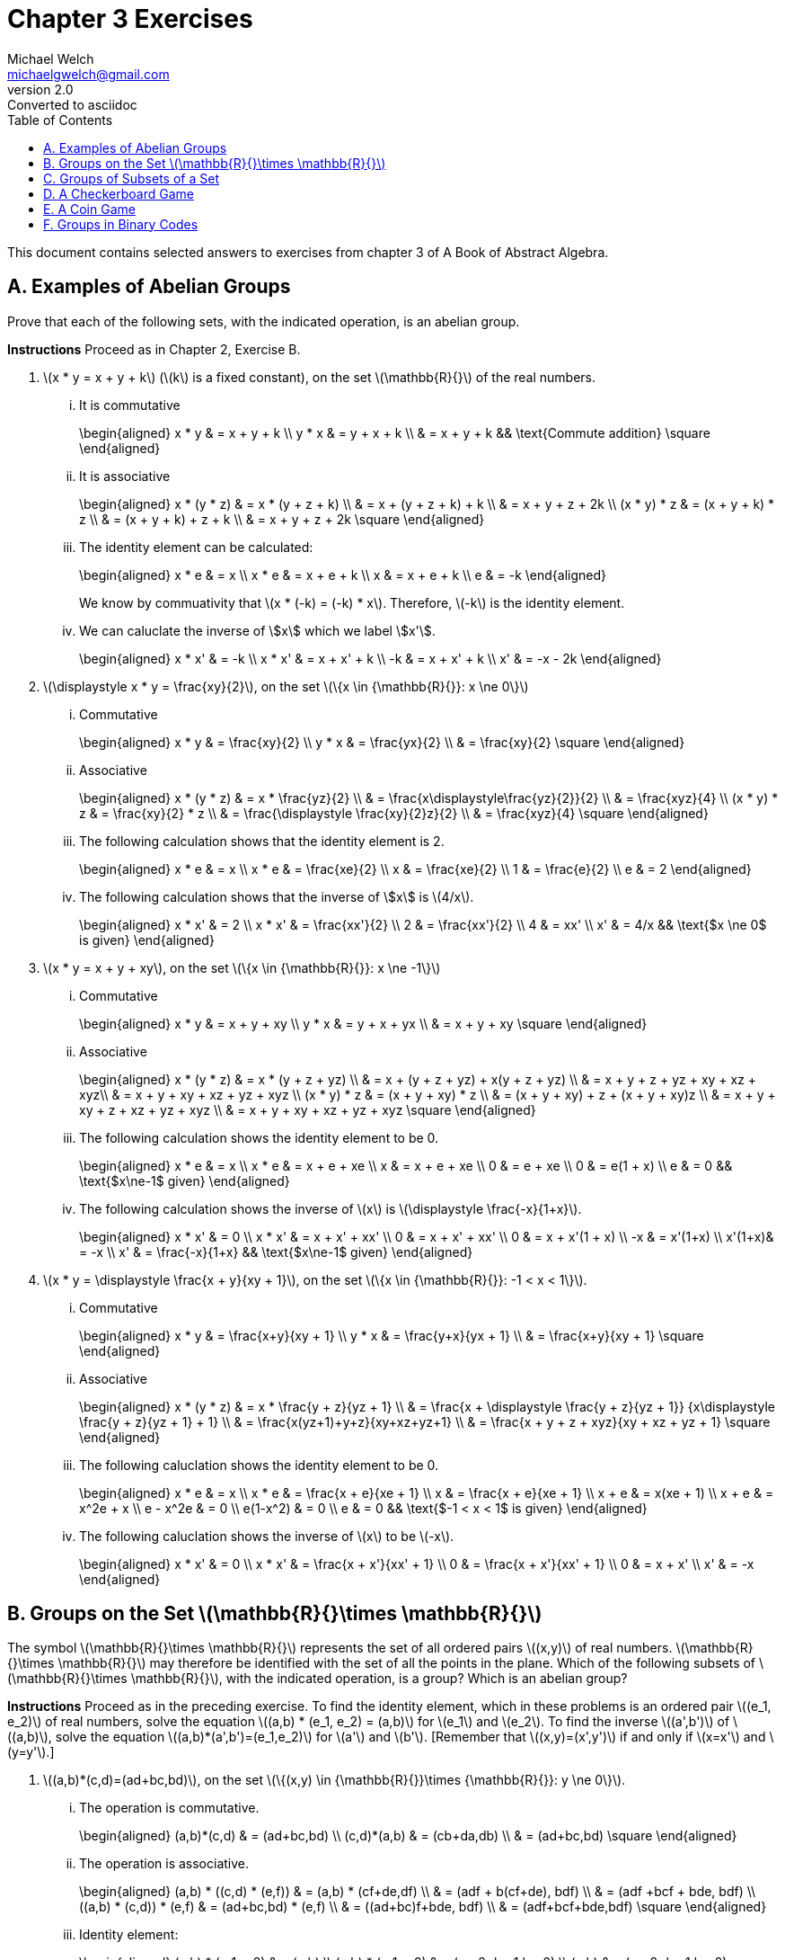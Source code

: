 = Chapter 3 Exercises
Michael Welch <michaelgwelch@gmail.com>
v2.0 : Converted to asciidoc
:toc: left
:stem:

This document contains selected answers to exercises from chapter 3 of A
Book of Abstract Algebra.

== A.  Examples of Abelian Groups

Prove that each of the following sets, with the indicated operation, is
an abelian group.

*Instructions* Proceed as in Chapter 2, Exercise B.

.  latexmath:[x * y = x + y + k] (latexmath:[k] is a fixed constant), on the set
latexmath:[\mathbb{R}{}] of the real numbers.
+
["lowerroman"]
.. It is commutative
+
++++
\begin{aligned}
           x * y & = x + y + k \\
           y * x & = y + x + k \\
             & = x + y + k && \text{Commute addition} \square
\end{aligned}
++++
+

.. It is associative
+
++++
\begin{aligned}
           x * (y * z) & = x * (y + z + k) \\
               & = x + (y + z + k) + k \\
               & = x + y + z + 2k \\
           (x * y) * z & = (x + y + k) * z \\
               & = (x + y + k) + z + k \\
               & = x + y + z + 2k \square
\end{aligned}
++++
+

..  The identity element can be calculated: 
+
++++
\begin{aligned}
        x * e & = x         \\
        x * e & = x + e + k \\
        x & = x + e + k \\
        e & = -k
\end{aligned}
++++
+
We know by commuativity that latexmath:[x * (-k) = (-k) * x].
Therefore, latexmath:[-k] is the identity element. 
+

..  We can caluclate the inverse of \$x\$ which we label \$x'\$. 
+
++++
\begin{aligned}
        x * x' & = -k          \\
        x * x' & = x + x' + k  \\
           -k  & = x + x' + k  \\
        x' & = -x - 2k
\end{aligned}
++++
+

.  latexmath:[\displaystyle x * y = \frac{xy}{2}], on the set
latexmath:[\{x \in {\mathbb{R}{}}: x \ne 0\}]
+

["lowerroman"]
..  Commutative 
+
++++
\begin{aligned}
          x * y & = \frac{xy}{2}         \\
          y * x & = \frac{yx}{2}         \\
            & = \frac{xy}{2} \square
\end{aligned}
++++
+

..  Associative
+
++++
\begin{aligned}
          x * (y * z) & = x * \frac{yz}{2}   \\
                  & = \frac{x\displaystyle\frac{yz}{2}}{2} \\
                  & = \frac{xyz}{4} \\
          (x * y) * z & = \frac{xy}{2} * z \\
                  & = \frac{\displaystyle \frac{xy}{2}z}{2} \\
                  & = \frac{xyz}{4} \square
\end{aligned}
++++
+
..  The following calculation shows that the identity element is 2.
+
++++
\begin{aligned}
           x * e & = x              \\
           x * e & = \frac{xe}{2}   \\
           x & = \frac{xe}{2}   \\
           1 & = \frac{e}{2}    \\
           e & = 2
\end{aligned}
++++
+

..  The following calculation shows that the inverse of \$x\$
is latexmath:[4/x].
+
++++
\begin{aligned}
           x * x' & = 2             \\
           x * x' & = \frac{xx'}{2} \\
           2  & = \frac{xx'}{2} \\
           4  & = xx'           \\
           x' & = 4/x    && \text{$x \ne 0$ is given}
\end{aligned}
++++
+

.  latexmath:[x * y = x + y + xy], on the set
latexmath:[\{x \in {\mathbb{R}{}}: x \ne -1\}]
+

["lowerroman"]
..  Commutative 
+
++++
\begin{aligned}
          x * y & = x + y + xy \\
          y * x & = y + x + yx \\
            & = x + y + xy \square
\end{aligned}
++++
+

..  Associative 
+
++++
\begin{aligned}
          x * (y * z) & = x * (y + z + yz) \\
                  & = x + (y + z + yz) + x(y + z + yz) \\
                  & = x + y + z + yz + xy + xz + xyz\\
                  & = x + y + xy + xz + yz + xyz \\
          (x * y) * z & = (x + y + xy) * z \\
                  & = (x + y + xy) + z + (x + y + xy)z \\
                  & = x + y + xy + z + xz + yz + xyz \\
                  & = x + y + xy + xz + yz + xyz \square
\end{aligned}
++++
+

..  The following calculation shows the identity element to be 0.
+
++++
\begin{aligned}
           x * e & = x           \\
           x * e & = x + e + xe  \\
           x & = x + e + xe  \\
           0 & =     e + xe  \\
           0 & =   e(1 + x)  \\
           e & = 0 && \text{$x\ne-1$ given}
\end{aligned}
++++
+

..  The following calculation shows the inverse of latexmath:[x] is
latexmath:[\displaystyle \frac{-x}{1+x}].
+
++++
\begin{aligned}
           x * x' & = 0            \\
           x * x' & = x + x' + xx' \\
            0 & = x + x' + xx' \\
            0 & = x + x'(1 + x) \\
           -x & = x'(1+x) \\
           x'(1+x)& = -x \\
           x' & = \frac{-x}{1+x} && \text{$x\ne-1$ given}
\end{aligned}
++++
+

.  latexmath:[x * y = \displaystyle \frac{x + y}{xy + 1}], on the set
latexmath:[\{x \in {\mathbb{R}{}}: -1 < x < 1\}].
+

["lowerroman"]
.. Commutative
+
++++
\begin{aligned}
          x * y & = \frac{x+y}{xy + 1} \\
          y * x & = \frac{y+x}{yx + 1} \\
            & = \frac{x+y}{xy + 1} \square
\end{aligned}
++++
+

.. Associative
+
++++
\begin{aligned}
          x * (y * z) & = x * \frac{y + z}{yz + 1} \\
                  & = \frac{x + \displaystyle \frac{y + z}{yz + 1}}
                  {x\displaystyle \frac{y + z}{yz + 1} + 1} \\
                  & = \frac{x(yz+1)+y+z}{xy+xz+yz+1} \\
                  & = \frac{x + y + z + xyz}{xy + xz + yz + 1}
                  \square
\end{aligned}
++++
+

..  The following caluclation shows the identity element to be 0.
+
++++
\begin{aligned}
           x * e & = x \\
           x * e & = \frac{x + e}{xe + 1} \\
           x & = \frac{x + e}{xe + 1} \\
           x + e & = x(xe + 1) \\
           x + e & = x^2e + x \\
           e - x^2e & = 0  \\
           e(1-x^2) & = 0    \\
           e & = 0  && \text{$-1 < x < 1$ is given}
\end{aligned}
++++
+

..  The following caluclation shows the inverse of latexmath:[x] to be
latexmath:[-x]. 
+
++++
\begin{aligned}
           x * x' & = 0                      \\
           x * x' & = \frac{x + x'}{xx' + 1} \\
           0  & = \frac{x + x'}{xx' + 1} \\
           0  & = x + x' \\
           x' & = -x
        \end{aligned}
++++


== B.  Groups on the Set latexmath:[\mathbb{R}{}\times \mathbb{R}{}]

The symbol latexmath:[\mathbb{R}{}\times \mathbb{R}{}] represents the set of all ordered pairs latexmath:[(x,y)] of real numbers.
latexmath:[\mathbb{R}{}\times \mathbb{R}{}] may therefore be identified with the set of all the points in the plane.
Which of the following subsets of latexmath:[\mathbb{R}{}\times \mathbb{R}{}], with the indicated operation, is a group? Which is an abelian group?

*Instructions* Proceed as in the preceding exercise.
To find the identity element, which in these problems is an ordered pair latexmath:[(e_1, e_2)] of real numbers, solve the equation
latexmath:[(a,b) * (e_1, e_2) = (a,b)] for latexmath:[e_1] and latexmath:[e_2].
To find the inverse latexmath:[(a',b')] of latexmath:[(a,b)], solve the equation latexmath:[(a,b)*(a',b')=(e_1,e_2)] for latexmath:[a'] and latexmath:[b'].
[Remember that latexmath:[(x,y)=(x',y')] if and only
if latexmath:[x=x'] and latexmath:[y=y'].]

.  latexmath:[(a,b)*(c,d)=(ad+bc,bd)], on the set
latexmath:[\{(x,y) \in {\mathbb{R}{}}\times {\mathbb{R}{}}: y \ne 0\}].
+

["lowerroman"]
..  The operation is commutative.
+
++++
\begin{aligned}
          (a,b)*(c,d) & = (ad+bc,bd) \\
          (c,d)*(a,b) & = (cb+da,db) \\
                  & = (ad+bc,bd) \square
\end{aligned}
++++
+

..  The operation is associative.
+
++++
\begin{aligned}
          (a,b) * ((c,d) * (e,f)) & = (a,b) * (cf+de,df)  \\
                      & = (adf + b(cf+de), bdf) \\
                      & = (adf +bcf + bde, bdf) \\
          ((a,b) * (c,d)) * (e,f) & = (ad+bc,bd) * (e,f)    \\
                      & = ((ad+bc)f+bde, bdf)   \\
                      & = (adf+bcf+bde,bdf) \square
\end{aligned}
++++
+
..  Identity element:
+
++++
\begin{aligned}
           (a,b) * (e_1,e_2) & = (a,b)            \\
           (a,b) * (e_1,e_2) & = (ae_2+be_1,be_2) \\
               (a,b)     & = (ae_2+be_1,be_2) 
\end{aligned}
++++
+
This implies that latexmath:[a=ae_2+be_1] and latexmath:[b=be_2]. So
latexmath:[e_2=1] and latexmath:[e_1=0]. So the identity element is
latexmath:[(0,1)].
+
..  Inverse:
+
++++
\begin{aligned}
           (a,b) * (a',b') & = (0,1) \\
           (a,b) * (a',b') & = (ab'+ba',bb') \\
         (ab'+ba',bb') & = (0,1) \\
\end{aligned}
++++
+
This implies latexmath:[ab'+ba'=0] and latexmath:[bb'=1]. So
latexmath:[b'=1/b]. Let’s solve for latexmath:[a]:
+
++++
\begin{aligned}
           ab'+ba' & = 0         \\
           a(1/b) + ba' & = 0    \\
            ba' & = -1(a/b)  \\
            a' & = -a/b^2
\end{aligned}
++++
+
So latexmath:[(a',b') = (-a/b^2,1/b)].

== C.  Groups of Subsets of a Set

If latexmath:[A] and latexmath:[B] are any two sets, their
_symmetric difference_ is the set latexmath:[A \ominus B] defined as
follows:

++++
\begin{gathered} 
    A \ominus B = (A-B) \cup (B-A) 
\end{gathered}
++++

Note: latexmath:[A - B] represents the set obtained by removing from
latexmath:[A] all the elements which are in latexmath:[B].

.The shaded area is latexmath:[A \ominus B]
image::img/symdiff.pdf[align="center"]

It is perfectly clear that latexmath:[A \ominus B = B \ominus A];
hence this operation is commutative. It is also associative, as the
accompanying pictorial representation suggests: Let the union of
latexmath:[A], latexmath:[B], and latexmath:[C] be divided into
seven regions as illustrated.

image::img/symdiff3.pdf[align="center"]

++++
\begin{gathered}
      A \ominus B \text{ consists of the regions 1, 4, 3, and 6.} \\
      B \ominus C \text{ consists of the regions 2, 3, 4, and 7.} \\
      A \ominus (B \ominus C) \text{ consists of the regions 1, 3, 5, and 7.}
      \\
      (A \ominus B) \ominus C \text{ consists of the regions 1, 3, 5, and 7.} 
   \end{gathered}
++++

Thus, latexmath:[A \ominus (B \ominus C) = (A \ominus B) \ominus C].

If latexmath:[D] is a set, then the _power set_ of latexmath:[D] is
the set latexmath:[P_D] of all the subsets of latexmath:[D]. That
is,

\begin{gathered}
    P_D = \{ A : A \subseteq D \}
\end{gathered}

The operation latexmath:[\ominus] is to be regarded as an operation on
latexmath:[P_D].

.  Prove that there is an identity element with respect to the
operation latexmath:[\ominus].
+
The identity element of latexmath:[\ominus] is
latexmath:[\emptyset]. 
+
++++
\begin{aligned}
      A \ominus \emptyset & = (A - \emptyset) \cup (\emptyset - A) \\
                          & = A \cup \emptyset \\
              & = A
\end{aligned}
++++
+
By inspection, it’s obvious that
latexmath:[\ominus] is commutative. Therefore, latexmath:[\emptyset]
is the identity element.
+

.  Prove every subset latexmath:[A] of latexmath:[D] has an inverse
with respect to latexmath:[\ominus], thus showing
latexmath:[\langle P_D,\ominus \rangle] is a group!
+
The inverse of latexmath:[A] is latexmath:[A].
+
++++
\begin{aligned}
         A \ominus A & = (A - A) \cup (A - A) \\
                 & = \emptyset \cup \emptyset \\
             & = \emptyset
\end{aligned}
++++
+

.  Let latexmath:[D] be the three-element set
latexmath:[D = \{a,b,c\}]. List the elements of latexmath:[P_D].
(For example, one element is latexmath:[\{a\}], another is
latexmath:[\{a,b\}] and so on. Do not forget the empty set and the
whole set latexmath:[D].) Then write the operation table for
latexmath:[\langle P_D,\ominus \rangle].
+
++++
\begin{gathered}
    P_D = \{ \emptyset, \{a\}, \{b\}, \{c\}, \{a,b\}, \{b,c\}, 
                  \{a,c\}, \{a,b,c\} \}
\end{gathered}
++++
+
++++
\begin{array}{c|cccccccc}
      \ominus & \emptyset & \{a\} & \{b\} & \{c\} & \{a,b\} & 
          \{b,c\} & \{a,c\} & \{a,b,c\}  \\ \hline
      \emptyset & \emptyset & \emptyset & \emptyset & \emptyset 
                  & \emptyset & \emptyset & \emptyset & \emptyset\\
      \{a\} & \emptyset & \emptyset & \{a,b\} & \{a,c\} & \{b\} &
         \{a,b,c\} & \{c\} & \{b,c\}\\
      \{b\} & \emptyset & \{a,b\} & \emptyset & \{b,c\} & \{a\} &
         \{c\} & \{a,b,c\} & \{a,c\} \\
      \{c\} & \emptyset & \{a,c\} & \{b,c\} & \emptyset 
         & \{a,b,c\} & \{b\} & \{a\} & \{a,b\} \\
      \{a,b\} & \emptyset & \{b\} & \{a\} & \{a,b,c\} & \emptyset 
         & \{a,c\} & \{b,c\} & \{c\} \\
      \{a,c\} & \emptyset & \{c\} & \{a,b,c\} & \{a\} & \{b,c\} 
         & \{a,b\} & \emptyset & \{b\}\\
      \{b,c\} & \emptyset & \{a,b,c\} & \{c\} & \{b\} & \{a,c\}
         & \emptyset & \{a,b\} & \{a\} \\
      \{a,b,c\} & \emptyset & \{b,c\} & \{a,c\} & \{a,b\} & \{c\} 
         & \{a\} & \{b\} & \emptyset\\
\end{array}
++++


== D.  A Checkerboard Game


image::img/checker.pdf[image,align="center"]

Our checkerboard has only four squares, numbered 1, 2, 3, and 4. There
is a single checker on the board, and it has four possible moves:

V::  Move vertically; that is, move from 1 to 3, or from 3 to 1, or from
2 to 4, or from 4 to 2.
H::  Move horizontally; that is, move from 1 to 2 or vice versa, or from
3 to 4 or vice versa.
D::  Move diagonally; that is, move from 2 to 3 or vice versa, or move
from 1 to 4 or vice versa.
I::  Stay put.

We may consider an operation on the set of these four moves, which
consists of performing moves successively. For example, if we move
horizontally and then vertically, we end up with the same result as if
we had moved diagonally:

++++
\begin{gathered}
      H * V = D
\end{gathered}
++++


If we perform two horizontal moves in succession, we end up where we
started: latexmath:[H*H=I]. And so on. If latexmath:[G=\{V,D,H,I\}],
and latexmath:[*] is the operation we have just described, write the
table of latexmath:[G].

[cols="^,^,^,^,^",options="header",]
|=======================================================================
|latexmath:[*] |latexmath:[I] |latexmath:[V] |latexmath:[H]
|latexmath:[D]
|latexmath:[I] |latexmath:[I] |latexmath:[V] |latexmath:[H]
|latexmath:[D]

|latexmath:[V] |latexmath:[V] |latexmath:[I] |latexmath:[D]
|latexmath:[H]

|latexmath:[H] |latexmath:[H] |latexmath:[D] |latexmath:[I]
|latexmath:[V]

|latexmath:[D] |latexmath:[D] |latexmath:[H] |latexmath:[V]
|latexmath:[I]
|=======================================================================

Granting associativity, explain why latexmath:[\langle G,* \rangle] is
a group.

_Explanation_ latexmath:[\langle G,* \rangle] is a group because it
has an identity element, latexmath:[I], and has an inverse for each
element. We can see that for every element latexmath:[M \in G],
latexmath:[M * I = I * M = M]. Also, for every element latexmath:[M]
we have an inverse latexmath:[M^{-1} = M].

== E.  A Coin Game

image::img/coingame.pdf[image,align="center"]

Imagine two coins on a table, at positions latexmath:[A] and
latexmath:[B]. In this game there are eight possible moves:

[cols=">1,<5,>1,<5",]
|=======================================================================
|latexmath:[M_1]: |Flip over the coin at latexmath:[A]. 
|latexmath:[M_5]: |Flip coin at latexmath:[A]; then switch.

|latexmath:[M_2]: |Flip over the coin at latexmath:[B]. 
|latexmath:[M_6]: |Flip coin at latexmath:[B]; then switch.

|latexmath:[M_3]: |Flip over both coins. |latexmath:[M_7]:
|Flip both coins; then switch.

|latexmath:[M_4]: |Switch the coins. |latexmath:[I]: |Do not
change anything.
|=======================================================================

We may consider an operation on the set
latexmath:[\{I, M_1,\ldots,M_7\}], which consists of performing any
two moves in succession. For example, if we switch coins, then flip over
the coin at latexmath:[A], this is the same as first flipping over the
coin at latexmath:[B] then switching:

++++
\begin{gathered}
M_4 * M_1 = M_2 * M_4 = M_6
\end{gathered}
++++

If latexmath:[G = \{I,M_1,\ldots,M_7\}] and latexmath:[*] is the
operation we have just described, write the table of
latexmath:[\langle G,* \rangle].

[cols="^,^,^,^,^,^,^,^,^",options="header",]
|=======================================================================
|latexmath:[*] |latexmath:[I] |latexmath:[M_1] |latexmath:[M_2]
|latexmath:[M_3] |latexmath:[M_4] |latexmath:[M_5]
|latexmath:[M_6] |latexmath:[M_7]
|latexmath:[I] |latexmath:[I] |latexmath:[M_1] |latexmath:[M_2]
|latexmath:[M_3] |latexmath:[M_4] |latexmath:[M_5]
|latexmath:[M_6] |latexmath:[M_7]

|latexmath:[M_1] |latexmath:[M_1] |latexmath:[I]
|latexmath:[M_3] |latexmath:[M_2] |latexmath:[M_5]
|latexmath:[M_4] |latexmath:[M_7] |latexmath:[M_6]

|latexmath:[M_2] |latexmath:[M_2] |latexmath:[M_3]
|latexmath:[I] |latexmath:[M_1] |latexmath:[M_6]
|latexmath:[M_7] |latexmath:[M_4] |latexmath:[M_5]

|latexmath:[M_3] |latexmath:[M_3] |latexmath:[M_2]
|latexmath:[M_1] |latexmath:[I] |latexmath:[M_7]
|latexmath:[M_6] |latexmath:[M_5] |latexmath:[M_4]

|latexmath:[M_4] |latexmath:[M_4] |latexmath:[M_6]
|latexmath:[M_5] |latexmath:[M_7] |latexmath:[I]
|latexmath:[M_2] |latexmath:[M_1] |latexmath:[M_3]

|latexmath:[M_5] |latexmath:[M_5] |latexmath:[M_7]
|latexmath:[M_4] |latexmath:[M_6] |latexmath:[M_1]
|latexmath:[M_3] |latexmath:[I] |latexmath:[M_2]

|latexmath:[M_6] |latexmath:[M_6] |latexmath:[M_4]
|latexmath:[M_7] |latexmath:[M_5] |latexmath:[M_2]
|latexmath:[I] |latexmath:[M_3] |latexmath:[M_1]

|latexmath:[M_7] |latexmath:[M_7] |latexmath:[M_5]
|latexmath:[M_6] |latexmath:[M_4] |latexmath:[M_3]
|latexmath:[M_1] |latexmath:[M_2] |latexmath:[I]
|=======================================================================

Granting associativity, explain why latexmath:[\langle G,* \rangle] is
a group. Is it commutative? If not, show why not.

_Solution_ It is a group because latexmath:[I] is an identity element,
and we can see from the table that every element has an inverse.
However, the operation is not commutative. There are at least a dozen
counter-examples, here is but one:


++++
\begin{gathered}
M_1*M_7=M_6\ne M_5=M7*M1
\end{gathered}
++++


== F.  Groups in Binary Codes 

The most basic way of transmitting
information is to code it into strings of 0s and 1s, such as 0010111,
1010011, etc. Such strings are called _binary words_, and the number of
0s and 1s in any binary word is called its _length_. All information may
be coded in this fashion.

When information is transmitted, it is sometimes received incorrectly.
One of the most important purposes of coding theory is to find ways of
_detecting errors_, and _correcting_ errors of transimission.

If a word latexmath:[\mathbf{a}=a_1 a_2 \cdots a_n] is sent, but a
word latexmath:[\mathbf{b}=b_1 b_2 \cdots b_n] is received (where the
latexmath:[a_i] and latexmath:[b_i] are 0s or 1s), then the _error
pattern_ is the word latexmath:[\mathbf{e}=e_1 e_2 \cdots e_n] where

++++
\begin{gathered}
      e_i =
         \begin{cases}
        0, & \text{if $a_i = b_i$} \\
        1, & \text{if $1_i \ne b_i$}
     \end{cases}
\end{gathered}
++++

With this motivation, we define an operation of _adding_ words, as
follows: If latexmath:[\mathbf{a}] and latexmath:[\mathbf{b}] are
both of length latexmath:[1], we add them according to the rules

++++
\begin{aligned}
      0 + 0 &= 0   &   1 + 1 & = 0   &   0 + 1 & = 1   &   1 + 1 & = 0
\end{aligned}
++++

If latexmath:[\mathbf{a}] and latexmath:[\mathbf{b}] are both of
length _n_, we add them by _adding corresponding digits_. That is (let
us introduce commas for convenience), 

++++
\begin{gathered}
     (a_1,a_2,\ldots,a_n) + (b_1,b_2,\ldots,b_n) = (a_1+b_1, a_2+b_2,
     \ldots,a_n+b_n)
\end{gathered}
++++

Thus, the sum of latexmath:[\mathbf{a}] and latexmath:[\mathbf{b}]
is the error pattern latexmath:[\mathbf{e}].

For example,

[cols=">",]
|========
|0010110
|+0011010
|=0001100
|========

[cols=">",]
|=========
|10100111
|+11110111
|=01010000
|=========

The symbol latexmath:[\mathbb{B}^n] will designate the set of all the
binary words of length latexmath:[n]. We will prove that the operation
of word addition has the following properties on
latexmath:[\mathbb{B}^n]:
1.  It is commutative.
2.  It is associative.
3.  There is an identity element for word addition.
4.  Every word has an inverse under word addition.
+
First, we verify the commutative law for words of length 1:
latexmath:[\[\begin{gathered}
      0+1=1=1=1+1
   \end{gathered}\]]
+
*1* Show that latexmath:[(a_1,a_2,\ldots,a_n) + (b_1,b_2,\ldots,b_n)
   = (b_1,b_2,\ldots,b_n) + (a_1,a_2,\ldots,a_n)].
+
This is easy to show by using the commutativity property of words of
length 1. latexmath:[\[\begin{aligned}
              & {\mathrel{\phantom{=}}}(a_1,a_2,\ldots,a_n) + (b_1,b_2,\ldots,b_n) \\
          & = (a_1+b_1,a_2+b_2,\ldots,a_n+b_n) \\
          & = (b_1+a_1,b_2+a_2,\ldots,b_n+a_n) \\
          & = (b_1,b_2,\ldots,b_n) + (a_1,a_2,\ldots,a_n) \qedhere
      \end{aligned}\]]
+
*2* To verify the associative law, we first verify it for words of
length 1: latexmath:[\[\begin{gathered}
      1 + (1 + 1) = 1 + 0 = 1 = 0 + 1 = (1 + 1) + 1 \\
      1 + (1 + 0) = 1 + 1 = 0 = 0 + 0 = (1 + 1) + 0
   \end{gathered}\]]
+
Check the remaining six cases.
+
latexmath:[\[\begin{gathered}
     0 + (0 + 0) = 0 + 0 = 0 = 0 + 0 = (0 + 0) + 0 \\
     0 + (0 + 1) = 0 + 1 = 1 = 0 + 1 = (0 + 0) + 1 \\
     0 + (1 + 0) = 0 + 1 = 1 = 1 + 0 = (0 + 1) + 0 \\
     0 + (1 + 1) = 0 + 0 = 0 = 1 + 1 = (0 + 1) + 1 \\
         1 + (0 + 0) = 1 + 0 = 1 = 1 + 0 = (1 + 0) + 0 \\
     1 + (0 + 1) = 1 + 1 = 0 = 1 + 1 = (1 + 0) + 1 \qedhere
      \end{gathered}\]]
+
*3* Show that latexmath:[(a_1,\ldots,a_n)+[(b_1,\ldots,b_n)+
   (c_1,\ldots,c_n)]=[(a_1,\ldots,a_n)+(b_1,\ldots,b_n)]+(c_1,\ldots,c_n)].
+
latexmath:[\[\begin{aligned}
         & {\mathrel{\phantom{=}}}(a_1,\ldots,a_n)+[(b_1,\ldots,b_n)+(c_1,\ldots,c_n)] \\
     & = (a_1,\ldots,a_n)+[(b_1+c_1),\ldots,(b_n+c_n)] \\
     & = [a_1+(b_1+c_1),\ldots,a_n+(b_n+c_n)] \\
     & = [(a_1+b_1)+c_1,\ldots,(a_n+b_n)+c_n] \\
     & = [(a_1+b_1),\ldots,(a_n+b_n)]+(c_1,\ldots,c_n)\\
     & = [(a_1,\ldots,a_n)+(b_1,\ldots,b_n)]+(c_1,\ldots,c_n) \qedhere
      \end{aligned}\]]
+
*4* The identity element of latexmath:[\mathbb{B}^n], that is, the
identity element for adding words of length latexmath:[n], is:
latexmath:[{\ensuremath{\mathbf{z}}} = z_1 z_2 \cdots z_n] where
latexmath:[z_i = 0].
+
*5* The inverse, with respect to word addition, of any word
latexmath:[(a_1,\ldots,a_n)] is: itself.
+
*6* Show that latexmath:[a+b=a-b] [where latexmath:[a-b=a+(-b)]].
(Well, unfortunately latexmath:[(-b)] is not defined. I will assume it
means latexmath:[(-b_1,\ldots,-b_n)] where latexmath:[-0 = 0] and
latexmath:[-1 = -1].
+
First we show it to be true for words of length 1.
latexmath:[\[\begin{gathered}
         0 + 0 = 0 = 0 + (-0) = 0 - 0 \\
     0 + 1 = 1 = 0 + (-1) = 0 - 1 \\
     1 + 0 = 1 = 1 + (-0) = 1 - 0 \\
     1 + 1 = 0 = 1 + (-1) = 1 - 1 
      \end{gathered}\]]
+
Now we will show for words of length latexmath:[n].
latexmath:[\[\begin{aligned}
         & {\mathrel{\phantom{=}}}(a_1,\ldots, a_n) + (b_1,\ldots,b_n) \\
     & = (a_1+b_1,\ldots,a_n+b_n) \\
     & = (a_1-b_1,\ldots,a_n-b_n) \\
     & = (a_1,\ldots,a_n) + (-b_1,\ldots,-b_n) \\
     & = (a_1,\ldots,a_n) - (b_1,\ldots,b_n) \qedhere
      \end{aligned}\]]
+
*7* If latexmath:[a+b=c], show that latexmath:[a=b+c].
+
The proof is shown in figure [fig:f7proof].
+
latexmath:[\[\begin{aligned}
         a + b & = c \\
     a + (b + b) & = c + b \\
     a + z & = c + b \\
     a & = b + c \qed
      \end{aligned}\]]
G.  Theory of Coding: Maximum Likelihood Decoding See text pp. 34,35 for
introductory material.
+
Let latexmath:[C_1] contain the codewords listed in
table [tab:c1codewords].
+
.The codewords for latexmath:[C_1] of section G.
[cols="^,^,^",options="header",]
|=======================================================================
|latexmath:[\mathbf{c}] |latexmath:[c_1 + c_3]
|latexmath:[c_1 + c_2 + c_3]
|00000 |0 |0

|00111 |1 |1

|01001 |0 |1

|01110 |1 |0

|10011 |1 |1

|10100 |0 |0

|11010 |1 |0

|11101 |0 |1
|=======================================================================
+
\1. Verify that every codeword latexmath:[a_1 a_2 a_3 a_4 a_5] in
latexmath:[C_1] satisifies the following two parity-check equations:
latexmath:[a_4=a_1+a_3]; latexmath:[a_5=a_1+a_2+a_3].
+
This can be verified by inspecting table [tab:c1codewords] where the
values for the equations are shown for each codeword along with the
codeword.
+
\2. Let latexmath:[C_2] be the following code in
latexmath:[\mathbb{B}^6]. The first three positions are the
information positions, and every codeword
latexmath:[a_1 a_2 a_3 a_4 a_5 a_6] satisifies the parity-check
equations latexmath:[a_4 = a_2], latexmath:[a_5 = a_1 + a_2] and
latexmath:[a_6 = a_1 + a_2 + a_3].
a.  List the codewords of latexmath:[C_2].
+
SolutionThe codewords are as follows:
+
[cols="<",]
|======
|000000
|001001
|010111
|011110
|100011
|101010
|110100
|111101
|======
b.  Find the minimum distance of the code latexmath:[C_2].
+
SolutionThe minimum distance is 2.
+
\3. Design a code in latexmath:[\mathbb{B}^4] where the first two
positions are information positions. Give the parity-check equations,
list the codewords, and find the minimum distance.
+
SolutionMy code uses the equations latexmath:[a_3=a_2] and
latexmath:[a_4 = a_1 + a_2]. The code words are listed below. The
minimum distance is 2.
+
[cols="<",]
|====
|0000
|0111
|1001
|1110
|====
+
If latexmath:[\mathbf{a}] and latexmath:[\mathbf{b}] are any two
words, let
latexmath:[d({\ensuremath{\mathbf{a}}},{\ensuremath{\mathbf{b}}})]
denote the distance between latexmath:[\mathbf{a}] and
latexmath:[\mathbf{b}]. To _decode_ a received word
latexmath:[\mathbf{x}] (which may contain errors of transmission)
means to find the codeword closes to latexmath:[\mathbf{x}], that is,
the codeword latexmath:[\mathbf{a}] such that
latexmath:[d({\ensuremath{\mathbf{a}}},{\ensuremath{\mathbf{x}}})] is
a minimum. This is called _maximum-likelihood decoding_.
+
....
....
+
\4. Decode the following words in latexmath:[C_1]: 11111, 00101,
11000, 10011, 10001, and 10111.
+
SolutionThe decoded words are 11101, 00111, 11010, 10011, 10011, and
(10011 or 00111).
+
You may have noticed that the last two words in part 4 had ambigous
decodings [welch: I can’t find a second decoding for the second to last
codeword in part 4]: for example, 10111 may be decoded as either 10011
or 00111. This situation is clearly unsatisfactory. We shall see next
what conditions will ensure that every word can be decoded into only
_one_ possible codeword.
+
In the remaining exercises, let latexmath:[C] be a code in
latexmath:[\mathbb{B}^n], let latexmath:[m] denote the minimum
distance in latexmath:[C], and let latexmath:[\mathbf{a}] and
latexmath:[\mathbf{b}] denote codewords in latexmath:[C].
+
\5. Prove that it is possible to detect up to latexmath:[m-1] errors.
(That is, if there are errors of transmission in latexmath:[m-1] or
fewer positions of a codeword, it can always be determined that the
received word is incorrect.)
+
Let latexmath:[w] be the sent word and latexmath:[w'] be the
received word. Let latexmath:[n] be the number of errors in
latexmath:[w'] such that latexmath:[0 < n <= m - 1]. Assume that
latexmath:[w'] is not determined to be incorrect. This means that it
was accepted as a codeword. However, the distance between
latexmath:[w] and latexmath:[w'] is latexmath:[n] and
latexmath:[n < m]. Therefore, the minimum distance of latexmath:[C]
is latexmath:[n]. But this contradicts the definition of our code that
states that latexmath:[m] is the minimum distance. Therefore, our
assumption is proved incorect, and the word latexmath:[w'] will be
detected to have errors.
+
\6. By the _sphere of radius_ latexmath:[k] about a codeword
latexmath:[\mathbf{a}] we mean the set of all words in
latexmath:[\mathbb{B}^n] whose distance from latexmath:[\mathbf{a}]
is no greater than latexmath:[k]. This set is denoted by
latexmath:[S_k(\mathbf{a})]; hence
+
latexmath:[\[S_k(\mathbf{a}) = \{\mathbf{x} : d(\mathbf{a},\mathbf{x}) \le k \}\]]
+
If latexmath:[t=\frac{1}{2}(m-1)], prove that any two spheres of
radius latexmath:[t], say latexmath:[S_t(\mathbf{a})] and
latexmath:[S_t(\mathbf{b})], have no elements in common. [Hint: Assume
there is a word latexmath:[\mathbf{x}] such that
latexmath:[\mathbf{x} \in S_t(\mathbf{a})] and
latexmath:[\mathbf{x}\in S_t(
      \mathbf{b})]. Using the definitions of latexmath:[t] and
latexmath:[m], show that this is impossible.]
+
Assume there is a word latexmath:[\mathbf{x}] such that
latexmath:[\mathbf{x} \in
         S_t(\mathbf{a})] and
latexmath:[\mathbf{x}\in S_t( \mathbf{b})]. This means that we need to
flip at most latexmath:[\frac{1}{2}(m-1)] bits to transform
latexmath:[\mathbf{a}] into latexmath:[\mathbf{x}], and at most
latexmath:[\frac{1}{2}(m-1)] bits to tranform latexmath:[\mathbf{x}]
into latexmath:[\mathbf{b}]. This implies that we need to flip at most
latexmath:[\frac{1}{2}(m-1) \times 2 = (m-1)] bits to transform
latexmath:[\mathbf{a}] into latexmath:[\mathbf{b}]. However, we know
that the minimum distance between any two codewords is latexmath:[m].
Therefore, our assumption that latexmath:[\mathbf{x}] exists is false
and there is no common element between latexmath:[S_t(\mathbf{a})] and
latexmath:[S_t(\mathbf{b})].
+
\7. Deduce from part 6 that if there are latexmath:[t] or fewer errors
of transmission in a codeword, the received word will be decoded
correctly.
+
By design we have a sphere of radius latexmath:[t] around every
codeword. We know from part 6 that no two spheres have elements in
common. If there are latexmath:[t] or fewer errors in a transmission,
then the received word will be in the sphere surrounding the sent word
and no other sphere. Therefore, we can correctly decode the received
word to be the codeword in the sphere.
+
\8. Let latexmath:[C_2] be the code described in part 2. Using the
results of parts 5 and 7, explain why two errors in any codeword can
always be detected, and why one error in any codeword can always be
corrected.
+
SolutionI claim that the author is incorrect in his claims. It is
readily apparent that the minimum distance of latexmath:[C_2] is 2.
This can be seen by looking at the first two elements 000000 and 001001.
Since two errors in transmission can change 000000 into 001001, the
claim that 2 errors can always be detected is false. Likewise, one error
in transmission can transform 000000 into 001000. This error can be
detected but it cannot be corrected. Therefore, both claims are false.
+
Now, let’s assume for the sake of this exercise that the minimum
distance of latexmath:[C_2] is 3. Then the author’s claims follow
directly from parts 5-7. If there are 2 errors or less they will always
be detected because by part 5 it’s impossible for the received word to
be a codeword. If there is 1 error or less then the received word will
fall within a sphere of radius of latexmath:[t=1/2(3-1)=1] and
therefore be readily correctable (by parts 6 and 7).
